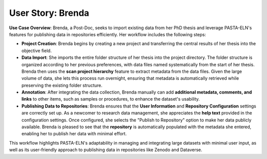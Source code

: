 .. _user_brenda:

User Story: Brenda
==================

.. raw:: html

   <div class="three-columns">
      <a href="index.html" class="back-button" style="flex: 1; height: 25px;"><b>&larr; Back</b></a>
      <div style="flex: 12;">
         <h2>User Story: Importing Previous Data</h2>
      </div>
   </div>

**Use Case Overview**: Brenda, a Post-Doc, seeks to import existing data from her PhD thesis and leverage PASTA-ELN's features for publishing data in repositories efficiently. Her workflow includes the following steps:

* **Project Creation**: Brenda begins by creating a new project and transferring the central results of her thesis into the objective field.

* **Data Import**: She imports the entire folder structure of her thesis into the project directory. The folder structure is organized according to her previous preferences, with data files named systematically from the start of her thesis. Brenda then uses the **scan project hierarchy** feature to extract metadata from the data files. Given the large volume of data, she lets this process run overnight, ensuring that metadata is automatically retrieved while preserving the existing folder structure.

* **Annotation**: After integrating the data collection, Brenda manually can add **additional metadata, comments, and links** to other items, such as samples or procedures, to enhance the dataset's usability.

* **Publishing Data to Repositories**: Brenda ensures that the **User Information** and **Repository Configuration** settings are correctly set up. As a newcomer to research data management, she appreciates the **help text** provided in the configuration settings. Once configured, she selects the "Publish to Repository" option to make her data publicly available. Brenda is pleased to see that the **repository** is automatically populated with the metadata she entered, enabling her to publish her data with minimal effort.

This workflow highlights PASTA-ELN's adaptability in managing and integrating large datasets with minimal user input, as well as its user-friendly approach to publishing data in repositories like Zenodo and Dataverse.

.. raw:: html

   <a href="index.html" class="back-button" style="flex: 1; height: 25px;"><b>&larr; Back</b></a>
   <span style="float: right"><img src="_static/pasta_logo.svg" alt="logo" style="width: 60px;"/></span>
